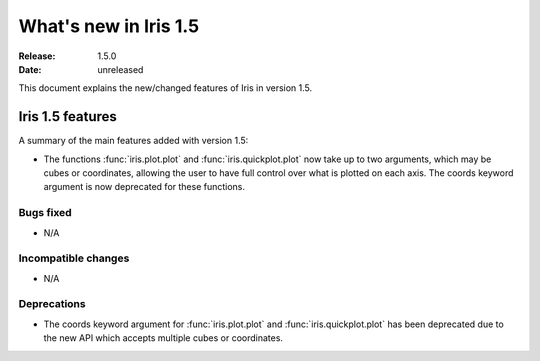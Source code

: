 What's new in Iris 1.5
**********************

:Release: 1.5.0
:Date: unreleased

This document explains the new/changed features of Iris in version 1.5.

Iris 1.5 features
=================

A summary of the main features added with version 1.5:

* The functions :func:`iris.plot.plot` and :func:`iris.quickplot.plot` now take
  up to two arguments, which may be cubes or coordinates, allowing the user to
  have full control over what is plotted on each axis. The coords keyword argument
  is now deprecated for these functions.

Bugs fixed
----------
* N/A

Incompatible changes
--------------------
* N/A

Deprecations
------------
* The coords keyword argument for :func:`iris.plot.plot` and :func:`iris.quickplot.plot`
  has been deprecated due to the new API which accepts multiple cubes or coordinates.
